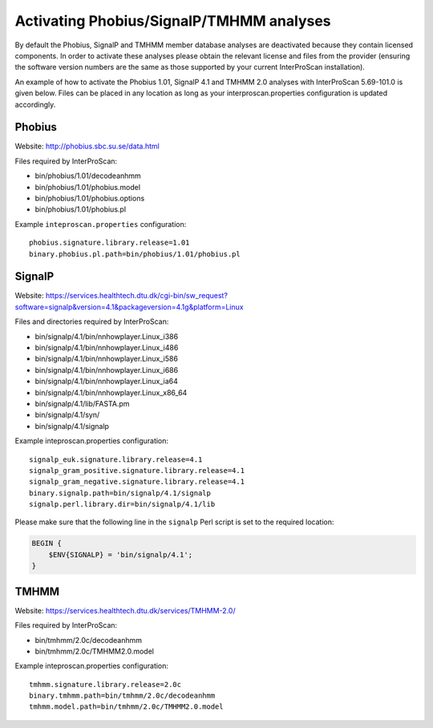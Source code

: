 Activating Phobius/SignalP/TMHMM analyses
-----------------------------------------

By default the Phobius, SignalP and TMHMM member database analyses are
deactivated because they contain licensed components. In order to
activate these analyses please obtain the relevant license and files
from the provider (ensuring the software version numbers are the same as
those supported by your current InterProScan installation).

An example of how to activate the Phobius 1.01, SignalP 4.1 and TMHMM
2.0 analyses with InterProScan 5.69-101.0 is given below. Files can be
placed in any location as long as your interproscan.properties
configuration is updated accordingly.

Phobius
~~~~~~~

Website: http://phobius.sbc.su.se/data.html

Files required by InterProScan:

-  bin/phobius/1.01/decodeanhmm
-  bin/phobius/1.01/phobius.model
-  bin/phobius/1.01/phobius.options
-  bin/phobius/1.01/phobius.pl

Example ``inteproscan.properties`` configuration:

::

    phobius.signature.library.release=1.01
    binary.phobius.pl.path=bin/phobius/1.01/phobius.pl

SignalP
~~~~~~~

Website: https://services.healthtech.dtu.dk/cgi-bin/sw_request?software=signalp&version=4.1&packageversion=4.1g&platform=Linux

Files and directories required by InterProScan:

-  bin/signalp/4.1/bin/nnhowplayer.Linux\_i386
-  bin/signalp/4.1/bin/nnhowplayer.Linux\_i486
-  bin/signalp/4.1/bin/nnhowplayer.Linux\_i586
-  bin/signalp/4.1/bin/nnhowplayer.Linux\_i686
-  bin/signalp/4.1/bin/nnhowplayer.Linux\_ia64
-  bin/signalp/4.1/bin/nnhowplayer.Linux\_x86\_64
-  bin/signalp/4.1/lib/FASTA.pm
-  bin/signalp/4.1/syn/
-  bin/signalp/4.1/signalp

Example inteproscan.properties configuration:

::

    signalp_euk.signature.library.release=4.1
    signalp_gram_positive.signature.library.release=4.1
    signalp_gram_negative.signature.library.release=4.1
    binary.signalp.path=bin/signalp/4.1/signalp
    signalp.perl.library.dir=bin/signalp/4.1/lib

Please make sure that the following line in the ``signalp`` Perl script 
is set to the required location:

.. code-block:: perl

    BEGIN {
        $ENV{SIGNALP} = 'bin/signalp/4.1';
    }

TMHMM
~~~~~

Website: https://services.healthtech.dtu.dk/services/TMHMM-2.0/

Files required by InterProScan:

-  bin/tmhmm/2.0c/decodeanhmm
-  bin/tmhmm/2.0c/TMHMM2.0.model

Example inteproscan.properties configuration:

::

    tmhmm.signature.library.release=2.0c
    binary.tmhmm.path=bin/tmhmm/2.0c/decodeanhmm
    tmhmm.model.path=bin/tmhmm/2.0c/TMHMM2.0.model

